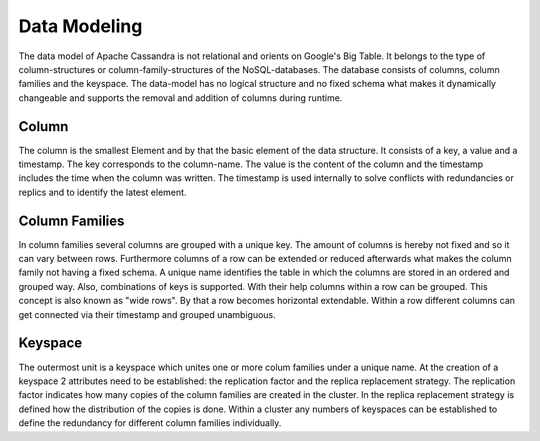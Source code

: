 .. Licensed to the Apache Software Foundation (ASF) under one
.. or more contributor license agreements.  See the NOTICE file
.. distributed with this work for additional information
.. regarding copyright ownership.  The ASF licenses this file
.. to you under the Apache License, Version 2.0 (the
.. "License"); you may not use this file except in compliance
.. with the License.  You may obtain a copy of the License at
..
..     http://www.apache.org/licenses/LICENSE-2.0
..
.. Unless required by applicable law or agreed to in writing, software
.. distributed under the License is distributed on an "AS IS" BASIS,
.. WITHOUT WARRANTIES OR CONDITIONS OF ANY KIND, either express or implied.
.. See the License for the specific language governing permissions and
.. limitations under the License.

Data Modeling
=============

The data model of Apache Cassandra is not relational and orients on Google's Big Table.
It belongs to the type of column-structures or column-family-structures of the NoSQL-databases.
The database consists of columns, column families and the keyspace.
The data-model has no logical structure and no fixed schema what makes it dynamically changeable and supports the removal and addition of columns during runtime.

.. _column:
Column
^^^^^^^

The column is the smallest Element and by that the basic element of the data structure.
It consists of a key, a value and a timestamp. The key corresponds to the column-name. The value is the content of the column and the timestamp includes the time when the column was written.
The timestamp is used internally to solve conflicts with redundancies or replics and to identify the latest element.

.. _column families:
Column Families
^^^^^^^^^^^^^^

In column families several columns are grouped with a unique key. The amount of columns is hereby not fixed and so it can vary between rows.
Furthermore columns of a row can be extended or reduced afterwards what makes the column family not having a fixed schema.
A unique name identifies the table in which the columns are stored in an ordered and grouped way.
Also, combinations of keys is supported. With their help columns within a row can be grouped.
This concept is also known as "wide rows". By that a row becomes horizontal extendable.
Within a row different columns can get connected via their timestamp and grouped unambiguous.

.. _keyspace:
Keyspace
^^^^^^^^

The outermost unit is a keyspace which unites one or more colum families under a unique name.
At the creation of a keyspace 2 attributes need to be established: the replication factor and the replica replacement strategy.
The replication factor indicates how many copies of the column families are created in the cluster.
In the replica replacement strategy is defined how the distribution of the copies is done.
Within a cluster any numbers of keyspaces can be established to define the redundancy for different column families individually.  